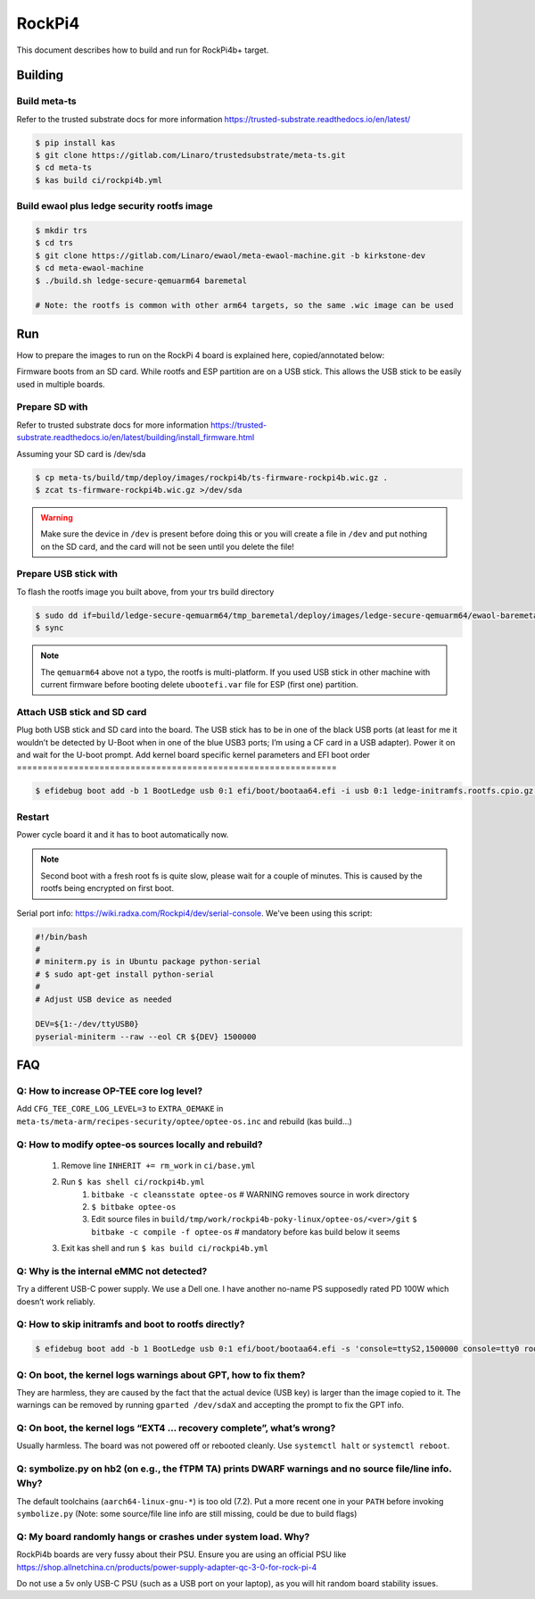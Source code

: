 .. _RockPi4:

RockPi4
#######

This document describes how to build and run for RockPi4b+ target.

Building
********

Build meta-ts
=============

Refer to the trusted substrate docs for more information
https://trusted-substrate.readthedocs.io/en/latest/

.. code-block:: bash

	$ pip install kas
	$ git clone https://gitlab.com/Linaro/trustedsubstrate/meta-ts.git
	$ cd meta-ts
	$ kas build ci/rockpi4b.yml

Build ewaol plus ledge security rootfs image
================================================
.. code-block:: bash

	$ mkdir trs
	$ cd trs
	$ git clone https://gitlab.com/Linaro/ewaol/meta-ewaol-machine.git -b kirkstone-dev
	$ cd meta-ewaol-machine
	$ ./build.sh ledge-secure-qemuarm64 baremetal

	# Note: the rootfs is common with other arm64 targets, so the same .wic image can be used

Run
***
How to prepare the images to run on the RockPi 4 board is explained here,
copied/annotated below:

Firmware boots from an SD card. While rootfs and ESP partition are on a USB
stick. This allows the USB stick to be easily used in multiple boards.

Prepare SD with
===============

Refer to trusted substrate docs for more information
https://trusted-substrate.readthedocs.io/en/latest/building/install_firmware.html

Assuming your SD card is /dev/sda

.. code-block:: bash

	$ cp meta-ts/build/tmp/deploy/images/rockpi4b/ts-firmware-rockpi4b.wic.gz .
	$ zcat ts-firmware-rockpi4b.wic.gz >/dev/sda

.. warning::

	Make sure the device in ``/dev`` is present before doing this or you will
	create a file in ``/dev`` and put nothing on the SD card, and the card will
	not be seen until you delete the file!

Prepare USB stick with
======================

To flash the rootfs image you built above, from your trs build directory

.. code-block:: bash

	$ sudo dd if=build/ledge-secure-qemuarm64/tmp_baremetal/deploy/images/ledge-secure-qemuarm64/ewaol-baremetal-image-ledge-secure-qemuarm64.wic of=/dev/sda bs=1M status=progress
	$ sync

.. note::

	The ``qemuarm64`` above not a typo, the rootfs is multi-platform. If you
	used USB stick in other machine with current firmware before booting delete
	``ubootefi.var`` file for ESP (first one) partition.

Attach USB stick and SD card
============================

Plug both USB stick and SD card into the board. The USB stick has to be in one
of the black USB ports (at least for me it wouldn’t be detected by U-Boot when
in one of the blue USB3 ports; I’m using a CF card in a USB adapter). Power it
on and wait for the U-boot prompt.
Add kernel board specific kernel parameters and EFI boot order
==============================================================

.. code-block:: bash

	$ efidebug boot add -b 1 BootLedge usb 0:1 efi/boot/bootaa64.efi -i usb 0:1 ledge-initramfs.rootfs.cpio.gz -s 'console=ttyS2,1500000 console=tty0 root=UUID=6091b3a4-ce08-3020-93a6-f755a22ef03b rootwait panic=60' ; efidebug boot order 1


Restart
=======

Power cycle board it and it has to boot automatically now.

.. note::
	Second boot with a fresh root fs is quite slow, please wait for a couple
	of minutes. This is caused by the rootfs being encrypted on first boot.

Serial port info: https://wiki.radxa.com/Rockpi4/dev/serial-console. We've been
using this script:

.. code-block:: bash

	#!/bin/bash
	#
	# miniterm.py is in Ubuntu package python-serial
	# $ sudo apt-get install python-serial
	#
	# Adjust USB device as needed

	DEV=${1:-/dev/ttyUSB0}
	pyserial-miniterm --raw --eol CR ${DEV} 1500000


FAQ
***

Q: How to increase OP-TEE core log level?
=========================================
Add ``CFG_TEE_CORE_LOG_LEVEL=3`` to ``EXTRA_OEMAKE`` in
``meta-ts/meta-arm/recipes-security/optee/optee-os.inc`` and rebuild (kas
build…)

Q: How to modify optee-os sources locally and rebuild?
======================================================

	#. Remove line ``INHERIT += rm_work`` in ``ci/base.yml``
	#. Run ``$ kas shell ci/rockpi4b.yml``
		#. ``bitbake -c cleansstate optee-os`` # WARNING removes source in work directory
		#. ``$ bitbake optee-os``
		#. Edit source files in ``build/tmp/work/rockpi4b-poky-linux/optee-os/<ver>/git``
		   ``$ bitbake -c compile -f optee-os`` # mandatory before kas build below it seems
	#. Exit kas shell and run ``$ kas build ci/rockpi4b.yml``

Q: Why is the internal eMMC not detected?
=========================================
Try a different USB-C power supply. We use a Dell one. I have another no-name PS
supposedly rated PD 100W which doesn’t work reliably.

Q: How to skip initramfs and boot to rootfs directly?
=====================================================

.. code-block:: bash

	$ efidebug boot add -b 1 BootLedge usb 0:1 efi/boot/bootaa64.efi -s 'console=ttyS2,1500000 console=tty0 root=UUID=6091b3a4-ce08-3020-93a6-f755a22ef03b rootwait panic=60 root=/dev/sda2' ; efidebug boot order 1 ; bootefi bootmgr

Q: On boot, the kernel logs warnings about GPT, how to fix them?
================================================================
They are harmless, they are caused by the fact that the actual device (USB key)
is larger than the image copied to it. The warnings can be removed by running
``gparted /dev/sdaX`` and accepting the prompt to fix the GPT info.

Q: On boot, the kernel logs “EXT4 … recovery complete”, what’s wrong?
=====================================================================
Usually harmless. The board was not powered off or rebooted cleanly. Use
``systemctl halt`` or ``systemctl reboot``.

Q: symbolize.py on hb2 (on e.g., the fTPM TA) prints DWARF warnings and no source file/line info. Why?
======================================================================================================
The default toolchains (``aarch64-linux-gnu-*``) is too old (7.2). Put a more
recent one in your ``PATH`` before invoking ``symbolize.py`` (Note: some source/file
line info are still missing, could be due to build flags)

Q: My board randomly hangs or crashes under system load. Why?
=====================================================================
RockPi4b boards are very fussy about their PSU. Ensure you are using an official
PSU like
https://shop.allnetchina.cn/products/power-supply-adapter-qc-3-0-for-rock-pi-4

Do not use a 5v only USB-C PSU (such as a USB port on your laptop), as you will
hit random board stability issues.

